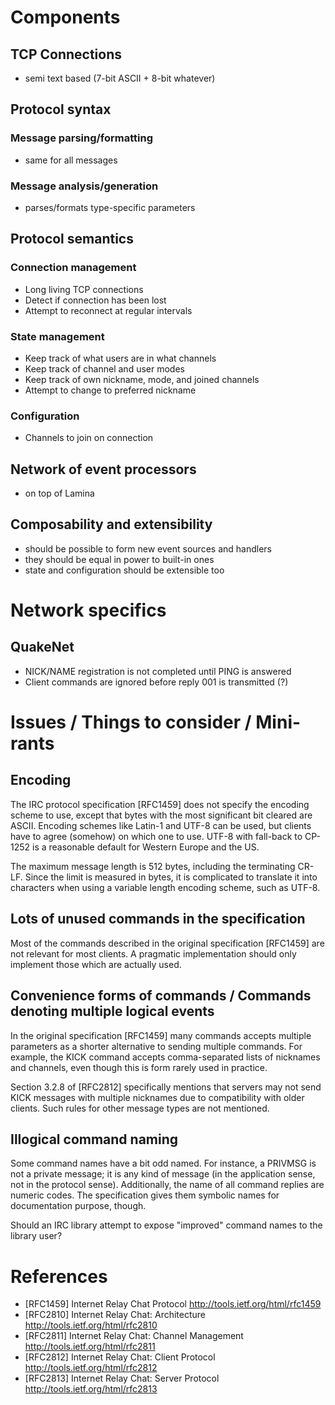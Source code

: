 * Components
** TCP Connections
- semi text based (7-bit ASCII + 8-bit whatever)
** Protocol syntax
*** Message parsing/formatting
- same for all messages
*** Message analysis/generation
- parses/formats type-specific parameters
** Protocol semantics
*** Connection management
- Long living TCP connections
- Detect if connection has been lost
- Attempt to reconnect at regular intervals
*** State management
- Keep track of what users are in what channels
- Keep track of channel and user modes
- Keep track of own nickname, mode, and joined channels
- Attempt to change to preferred nickname
*** Configuration
- Channels to join on connection
** Network of event processors
- on top of Lamina
** Composability and extensibility
- should be possible to form new event sources and handlers
- they should be equal in power to built-in ones
- state and configuration should be extensible too

* Network specifics
** QuakeNet
- NICK/NAME registration is not completed until PING is answered
- Client commands are ignored before reply 001 is transmitted (?)

* Issues / Things to consider / Mini-rants

** Encoding

The IRC protocol specification [RFC1459] does not specify the encoding
scheme to use, except that bytes with the most significant bit cleared
are ASCII. Encoding schemes like Latin-1 and UTF-8 can be used, but
clients have to agree (somehow) on which one to use. UTF-8 with
fall-back to CP-1252 is a reasonable default for Western Europe and
the US.

The maximum message length is 512 bytes, including the terminating
CR-LF. Since the limit is measured in bytes, it is complicated to
translate it into characters when using a variable length encoding
scheme, such as UTF-8.

** Lots of unused commands in the specification

Most of the commands described in the original specification [RFC1459]
are not relevant for most clients. A pragmatic implementation should
only implement those which are actually used.

** Convenience forms of commands / Commands denoting multiple logical events

In the original specification [RFC1459] many commands accepts multiple
parameters as a shorter alternative to sending multiple commands. For
example, the KICK command accepts comma-separated lists of nicknames
and channels, even though this is form rarely used in practice.

Section 3.2.8 of [RFC2812] specifically mentions that servers may not
send KICK messages with multiple nicknames due to compatibility with
older clients. Such rules for other message types are not mentioned.

** Illogical command naming

Some command names have a bit odd named. For instance, a PRIVMSG is
not a private message; it is any kind of message (in the application
sense, not in the protocol sense). Additionally, the name of all
command replies are numeric codes. The specification gives them
symbolic names for documentation purpose, though.

Should an IRC library attempt to expose "improved" command names to
the library user?

* References
- [RFC1459] Internet Relay Chat Protocol
  http://tools.ietf.org/html/rfc1459
- [RFC2810] Internet Relay Chat: Architecture
  http://tools.ietf.org/html/rfc2810
- [RFC2811] Internet Relay Chat: Channel Management
  http://tools.ietf.org/html/rfc2811
- [RFC2812] Internet Relay Chat: Client Protocol
  http://tools.ietf.org/html/rfc2812
- [RFC2813] Internet Relay Chat: Server Protocol
  http://tools.ietf.org/html/rfc2813

